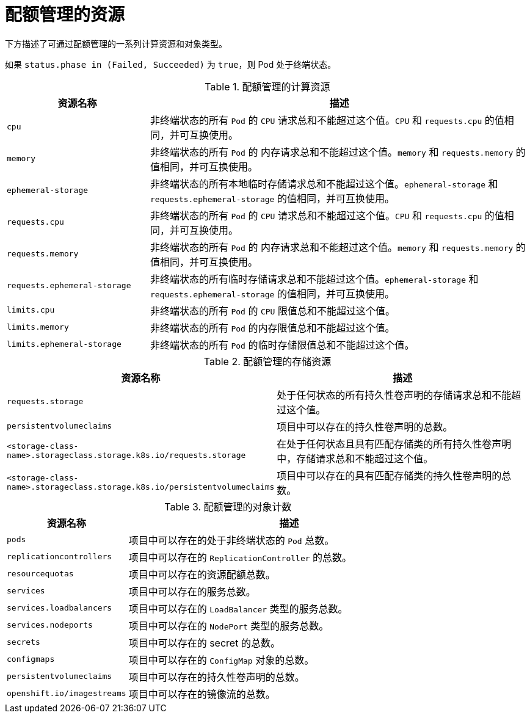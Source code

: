// Module included in the following assemblies:
//
// * applications/quotas/quotas-setting-per-project.adoc

[id="quotas-resources-managed_{context}"]
= 配额管理的资源

下方描述了可通过配额管理的一系列计算资源和对象类型。

[注意]
====
如果 `status.phase in (Failed, Succeeded)` 为 `true`，则 Pod 处于终端状态。
====

.配额管理的计算资源
[cols="3a,8a",options="header"]
|===

|资源名称 |描述

|`cpu`
|非终端状态的所有 `Pod` 的 `CPU` 请求总和不能超过这个值。`CPU` 和 `requests.cpu` 的值相同，并可互换使用。

|`memory`
|非终端状态的所有 `Pod` 的 内存请求总和不能超过这个值。`memory` 和 `requests.memory` 的值相同，并可互换使用。

|`ephemeral-storage`
|非终端状态的所有本地临时存储请求总和不能超过这个值。`ephemeral-storage` 和 `requests.ephemeral-storage` 的值相同，并可互换使用。

|`requests.cpu`
|非终端状态的所有 `Pod` 的 `CPU` 请求总和不能超过这个值。`CPU` 和 `requests.cpu` 的值相同，并可互换使用。

|`requests.memory`
|非终端状态的所有 `Pod` 的 内存请求总和不能超过这个值。`memory` 和 `requests.memory` 的值相同，并可互换使用。

|`requests.ephemeral-storage`
|非终端状态的所有临时存储请求总和不能超过这个值。`ephemeral-storage` 和 `requests.ephemeral-storage` 的值相同，并可互换使用。

|`limits.cpu`
|非终端状态的所有 `Pod` 的 `CPU` 限值总和不能超过这个值。

|`limits.memory`
|非终端状态的所有 `Pod` 的内存限值总和不能超过这个值。

|`limits.ephemeral-storage`
|非终端状态的所有 `Pod` 的临时存储限值总和不能超过这个值。

|===

.配额管理的存储资源
[cols="3a,8a",options="header"]
|===

|资源名称 |描述

|`requests.storage`
|处于任何状态的所有持久性卷声明的存储请求总和不能超过这个值。

|`persistentvolumeclaims`
|项目中可以存在的持久性卷声明的总数。

|`<storage-class-name>.storageclass.storage.k8s.io/requests.storage`
|在处于任何状态且具有匹配存储类的所有持久性卷声明中，存储请求总和不能超过这个值。

|`<storage-class-name>.storageclass.storage.k8s.io/persistentvolumeclaims`
|项目中可以存在的具有匹配存储类的持久性卷声明的总数。

|===

[id="quotas-object-counts-managed_{context}"]
.配额管理的对象计数
[cols="3a,8a",options="header"]
|===

|资源名称 |描述

|`pods`
|项目中可以存在的处于非终端状态的 `Pod` 总数。

|`replicationcontrollers`
|项目中可以存在的 `ReplicationController` 的总数。

|`resourcequotas`
|项目中可以存在的资源配额总数。

|`services`
|项目中可以存在的服务总数。

|`services.loadbalancers`
|项目中可以存在的 `LoadBalancer` 类型的服务总数。

|`services.nodeports`
|项目中可以存在的 `NodePort` 类型的服务总数。

|`secrets`
|项目中可以存在的 secret 的总数。

|`configmaps`
|项目中可以存在的 `ConfigMap` 对象的总数。

|`persistentvolumeclaims`
|项目中可以存在的持久性卷声明的总数。

|`openshift.io/imagestreams`
|项目中可以存在的镜像流的总数。
|===
